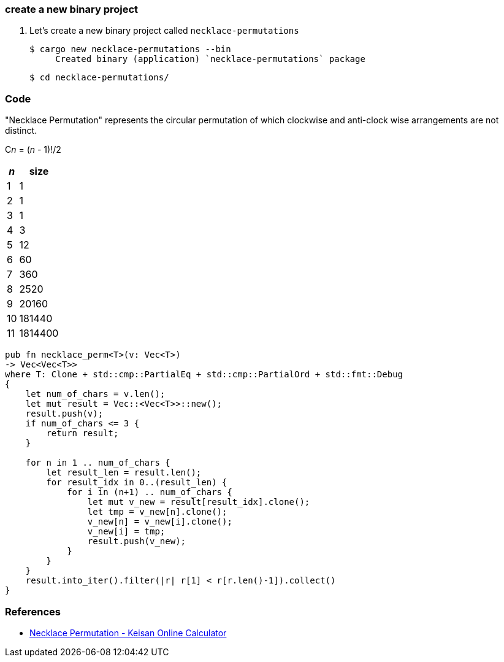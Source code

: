 === create a new binary project

. Let's create a new binary project called `necklace-permutations`
+
[source,console]
----
$ cargo new necklace-permutations --bin
     Created binary (application) `necklace-permutations` package
----
+
[source,console]
----
$ cd necklace-permutations/
----

=== Code

"Necklace Permutation" represents the circular permutation of which clockwise and anti-clock wise arrangements are not distinct.

C__n__ = (_n_ - 1)!/2

[cols=">1,>2" options="autowidth"]
|===
^| _n_ ^|  size

|  1 | 1
|  2 | 1
|  3 | 1
|  4 | 3
|  5 | 12
|  6 | 60
|  7 | 360
|  8 | 2520
|  9 | 20160
| 10 | 181440
| 11 | 1814400
|===

[source,rust]
----
pub fn necklace_perm<T>(v: Vec<T>)
-> Vec<Vec<T>>
where T: Clone + std::cmp::PartialEq + std::cmp::PartialOrd + std::fmt::Debug
{
    let num_of_chars = v.len();
    let mut result = Vec::<Vec<T>>::new();
    result.push(v);
    if num_of_chars <= 3 {
        return result;
    }

    for n in 1 .. num_of_chars {
        let result_len = result.len();
        for result_idx in 0..(result_len) {
            for i in (n+1) .. num_of_chars {
                let mut v_new = result[result_idx].clone();
                let tmp = v_new[n].clone();
                v_new[n] = v_new[i].clone();
                v_new[i] = tmp;
                result.push(v_new);
            }
        }
    }
    result.into_iter().filter(|r| r[1] < r[r.len()-1]).collect()
}
----

=== References
* https://keisan.casio.com/exec/system/15137364949473[Necklace Permutation - Keisan Online Calculator^]